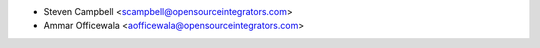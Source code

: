 * Steven Campbell <scampbell@opensourceintegrators.com>
* Ammar Officewala <aofficewala@opensourceintegrators.com>
